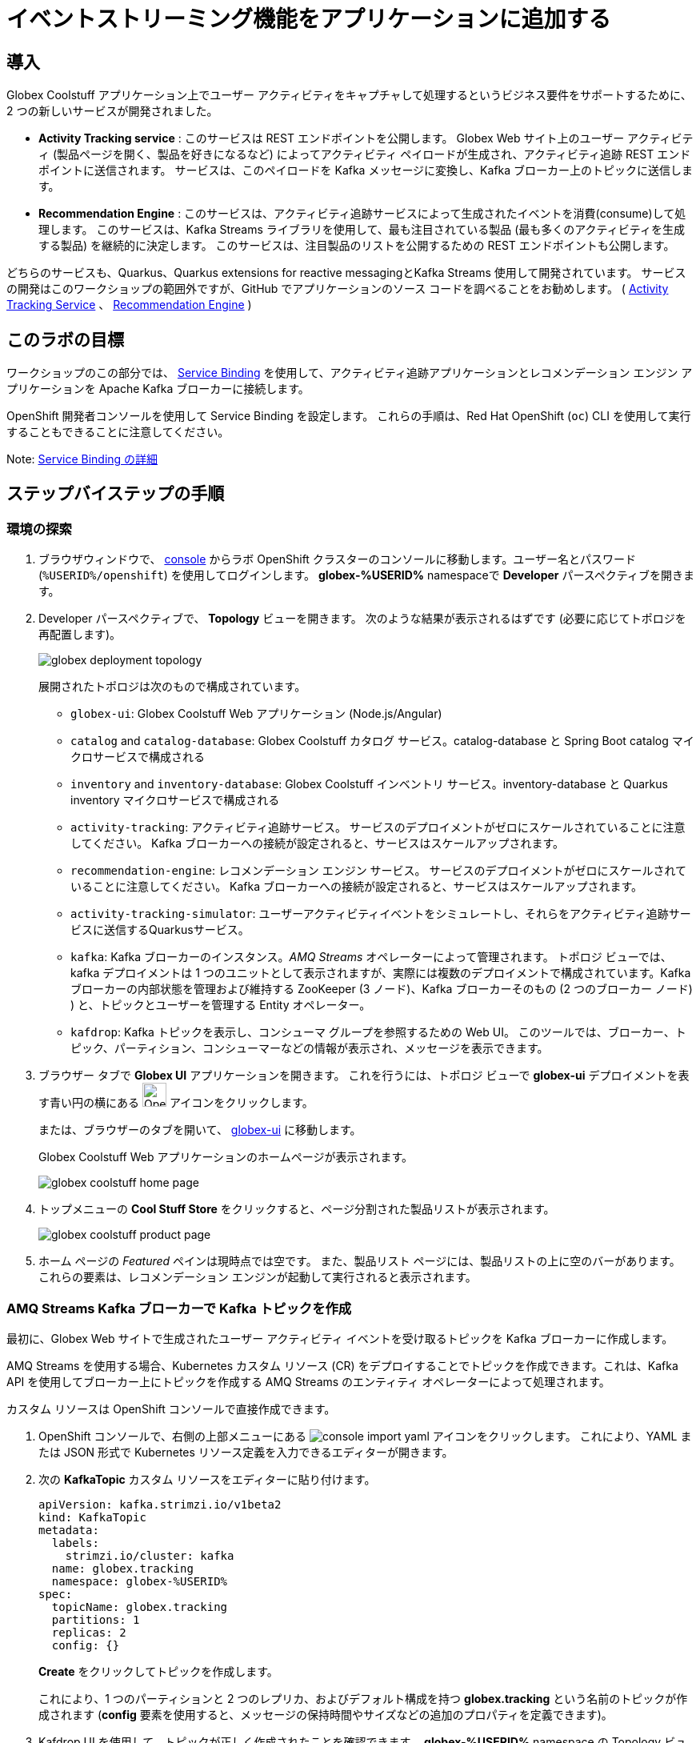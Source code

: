 :icons: font
:imagesdir: ../assets/images

= イベントストリーミング機能をアプリケーションに追加する

== 導入

Globex Coolstuff アプリケーション上でユーザー アクティビティをキャプチャして処理するというビジネス要件をサポートするために、2 つの新しいサービスが開発されました。

* *Activity Tracking service* : このサービスは REST エンドポイントを公開します。 Globex Web サイト上のユーザー アクティビティ (製品ページを開く、製品を好きになるなど) によってアクティビティ ペイロードが生成され、アクティビティ追跡 REST エンドポイントに送信されます。 サービスは、このペイロードを Kafka メッセージに変換し、Kafka ブローカー上のトピックに送信します。
* *Recommendation Engine* : このサービスは、アクティビティ追跡サービスによって生成されたイベントを消費(consume)して処理します。 このサービスは、Kafka Streams ライブラリを使用して、最も注目されている製品 (最も多くのアクティビティを生成する製品) を継続的に決定します。
このサービスは、注目製品のリストを公開するための REST エンドポイントも公開します。

どちらのサービスも、Quarkus、Quarkus extensions for reactive messagingとKafka Streams 使用して開発されています。 サービスの開発はこのワークショップの範囲外ですが、GitHub でアプリケーションのソース コードを調べることをお勧めします。  ( link:https://github.com/cloud-services-summit-connect-2022/activity-tracking-service[Activity Tracking Service,role=external,window=_blank] 、 link:https://github.com/cloud-services-summit-connect-2022/recommendation-engine[Recommendation Engine,role=external,window=_blank] )

[#event-goals]
== このラボの目標

ワークショップのこの部分では、 link:https://docs.openshift.com/container-platform/latest/applications/connecting_applications_to_services/understanding-service-binding-operator.html[Service Binding,role=external,window=_blank] を使用して、アクティビティ追跡アプリケーションとレコメンデーション エンジン アプリケーションを Apache Kafka ブローカーに接続します。

OpenShift 開発者コンソールを使用して Service Binding を設定します。 これらの手順は、Red Hat OpenShift (`oc`) CLI を使用して実行することもできることに注意してください。

Note:  <<appendix.adoc#service-binding, Service Binding の詳細>>

== ステップバイステップの手順

=== 環境の探索

. ブラウザウィンドウで、 link:https://console-openshift-console.%SUBDOMAIN%/topology/ns/globex-%USERID%?view=graph[console^,role=external,window=openshiftconsole] からラボ OpenShift クラスターのコンソールに移動します。ユーザー名とパスワード (`%USERID%/openshift`) を使用してログインします。 *globex-%USERID%* namespaceで *Developer* パースペクティブを開きます。
. Developer パースペクティブで、 *Topology* ビューを開きます。 次のような結果が表示されるはずです (必要に応じてトポロジを再配置します)。
+
image::globex-deployment-topology.png[]
+
展開されたトポロジは次のもので構成されています。
+
** `globex-ui`: Globex Coolstuff Web アプリケーション (Node.js/Angular)
** `catalog` and `catalog-database`: Globex Coolstuff カタログ サービス。catalog-database と Spring Boot catalog マイクロサービスで構成される
** `inventory` and `inventory-database`: Globex Coolstuff インベントリ サービス。inventory-database と Quarkus inventory マイクロサービスで構成される
** `activity-tracking`: アクティビティ追跡サービス。 サービスのデプロイメントがゼロにスケールされていることに注意してください。 Kafka ブローカーへの接続が設定されると、サービスはスケールアップされます。
**  `recommendation-engine`: レコメンデーション エンジン サービス。 サービスのデプロイメントがゼロにスケールされていることに注意してください。 Kafka ブローカーへの接続が設定されると、サービスはスケールアップされます。
** `activity-tracking-simulator`: ユーザーアクティビティイベントをシミュレートし、それらをアクティビティ追跡サービスに送信するQuarkusサービス。
** `kafka`: Kafka ブローカーのインスタンス。_AMQ Streams_ オペレーターによって管理されます。 トポロジ ビューでは、kafka デプロイメントは 1 つのユニットとして表示されますが、実際には複数のデプロイメントで構成されています。Kafka ブローカーの内部状態を管理および維持する ZooKeeper (3 ノード)、Kafka ブローカーそのもの (2 つのブローカー ノード) ) と、トピックとユーザーを管理する Entity オペレーター。
** `kafdrop`: Kafka トピックを表示し、コンシューマ グループを参照するための Web UI。 このツールでは、ブローカー、トピック、パーティション、コンシューマーなどの情報が表示され、メッセージを表示できます。

. ブラウザー タブで *Globex UI* アプリケーションを開きます。 これを行うには、トポロジ ビューで *globex-ui* デプロイメントを表す青い円の横にある image:console-open-url.png[Open URL, 30, 30] アイコンをクリックします。
+
または、ブラウザーのタブを開いて、 link:https://globex-ui-globex-%USERID%.%SUBDOMAIN%/[globex-ui^, role=external,window=_blank] に移動します。
+
Globex Coolstuff Web アプリケーションのホームページが表示されます。
+
image::globex-coolstuff-home-page.png[]
. トップメニューの *Cool Stuff Store*  をクリックすると、ページ分割された製品リストが表示されます。
+
image::globex-coolstuff-product-page.png[]
. ホーム ページの _Featured_ ペインは現時点では空です。 また、製品リスト ページには、製品リストの上に空のバーがあります。 これらの要素は、レコメンデーション エンジンが起動して実行されると表示されます。

=== AMQ Streams Kafka ブローカーで Kafka トピックを作成

最初に、Globex Web サイトで生成されたユーザー アクティビティ イベントを受け取るトピックを Kafka ブローカーに作成します。

AMQ Streams を使用する場合、Kubernetes カスタム リソース (CR) をデプロイすることでトピックを作成できます。これは、Kafka API を使用してブローカー上にトピックを作成する AMQ Streams のエンティティ オペレーターによって処理されます。

カスタム リソースは OpenShift コンソールで直接作成できます。

. OpenShift コンソールで、右側の上部メニューにある image:console-import-yaml.png[] アイコンをクリックします。 これにより、YAML または JSON 形式で Kubernetes リソース定義を入力できるエディターが開きます。

. 次の *KafkaTopic* カスタム リソースをエディターに貼り付けます。
+
[.console-input]
[source,yaml]
----
apiVersion: kafka.strimzi.io/v1beta2
kind: KafkaTopic
metadata:
  labels:
    strimzi.io/cluster: kafka
  name: globex.tracking
  namespace: globex-%USERID%
spec:
  topicName: globex.tracking
  partitions: 1
  replicas: 2
  config: {}
----
+
*Create* をクリックしてトピックを作成します。
+
これにより、1 つのパーティションと 2 つのレプリカ、およびデフォルト構成を持つ *globex.tracking* という名前のトピックが作成されます (*config* 要素を使用すると、メッセージの保持時間やサイズなどの追加のプロパティを定義できます)。

. Kafdrop UI を使用して、トピックが正しく作成されたことを確認できます。 *globex-%USERID%* namespace の Topology ビューで、 *kafdrop* デプロイメントを表す青い円の横にある image:console-open-url.png[Open URL, 30, 30] アイコンをクリックします。
+
または、ブラウザーのタブを開いて、 link:https://kafdrop-globex-%USERID%.%SUBDOMAIN%/[kafdrop^, role=external,window=_blank] に移動します。

. これにより、Kafdrop ホームページにリダイレクトされます。 下にスクロールしてトピックのリストを表示します。 作成したばかりの *globex.tracking* トピックが表示されているはずです。
+
image::kafdrop-landing-page.png[]
+
トピック名をクリックするとトピックの詳細が表示されます。 トピックには一つのパーティションがあり、現時点では空であることに注意してください。
+
image::kafdrop-topic.png[]


=== アプリケーションを Apache Kafka にバインドする

アプリケーションが Kafka ブローカーに接続できるようにするには、Kafka ブートストラップ サーバー URL、セキュリティ プロトコル、ユーザー資格情報などの接続の詳細を使用してアプリケーションを構成する必要があります。ここで  link:https://docs.openshift.com/container-platform/4.10/applications/connecting_applications_to_services/understanding-service-binding-operator.html[Service Binding,role=external,window=_blank] の出番です。Service Bindingを使用すると、接続の詳細（例えばシークレット）をポッド に直接挿入できます。

Service Binding を使用してアプリケーションをサービスにバインドするには、Service Binding オペレーターを OpenShift クラスターにインストールする必要があります。 オペレーターは OpenShift クラスターにインストールされています。

. Kafka ブローカーのプロビジョニングの一環として、シークレット *kafka-client-secret* が *globex-%USERID%* namespaceに作成されます。 シークレットの内容を表示するには、Developer  パースペクティブの左側のメニューで *Secrets* をクリックします。 *globex-%USERID%* namespace を指していることを確認してください。

. シークレットのリストで *kafka-client-secret* シークレットを見つけ、シークレットの名前をクリックしてシークレットの詳細を開きます。 *Reveal values* をクリックすると、シークレットに保存されている実際の値が表示されます。
+
image::openshift-console-secret.png[]

.  *Activity Tracking service* および *Recommendation Engine* アプリケーションを Kafka ブローカーにバインドするには、 *ServiceBinding* カスタム リソースを作成します。
+
OpenShift コンソールで、右側の上部メニューにある image:console-import-yaml.png[] アイコンをクリックします。 これにより、YAML または JSON 形式で Kubernetes リソース定義を入力できるエディターが開きます。
+
次の *ServiceBinding* カスタム リソースをエディターに貼り付けます。
+
[.console-input]
[source,yaml]
----
apiVersion: binding.operators.coreos.com/v1alpha1
kind: ServiceBinding
metadata:
  name: kafka-servicebinding
  namespace: globex-%USERID%
spec:
  application:
    group: apps
    labelSelector:
      matchLabels:
        service-binding/type: kafka
    resource: deployments
    version: v1
  bindAsFiles: true
  services:
    - group: ''
      kind: Secret
      name: kafka-client-secret
      version: v1
----
+
*Create* をクリックして、Service Binding リソースを作成します。
+
Service Binding オペレーターはカスタム リソースの作成を検出し、 *service-binding/type: kafka* のラベルが付いたデプロイメントを探し、 *kafka-client-secret* の内容をデプロイメントに挿入します。  *activity-tracking* と *recommendation-engine* の両方のデプロイメントには、そのラベルが付いています。

. Service Binding が完了すると、ServiceBinding カスタム リソースのステータスは *Connected* に移行します。
+
image::openshift-console-service-binding-connected.png[]

. Service Binding オペレーターによるシークレットの挿入を確認するには、 link:https://console-openshift-console.%SUBDOMAIN%/topology/ns/globex-%USERID%?view=graph[OpenShift Console^,role=external,window=openshiftconsole] から OpenShift コンソールの Topology ビューに移動します。 *activity-tracking* デプロイメントをクリックして詳細ペインを開き、デプロイメント名 (Details、Resources、Observe タブの上にある) をクリックします。 デプロイメントの完全な詳細が開きます。
+
image::openshift-console-topology-deployment-details.png[]
+
*Volumes* セクションまで下にスクロールします。 Service Binding は、シークレットをポッドに挿入することによって行われることに注意してください。
+
image::service-binding-secret.png[]
+
Topology ビューに戻ります。

. *activity-tracking* デプロイメントを 1 つのレプリカにスケールします。 これを行うには、Topology ビューで *activity-tracking* デプロイメントをクリックし、詳細ウィンドウで *Details*  タブを選択し、円の横にある矢印をクリックしてデプロイメントをスケールします。
+
image::openshift-console-scale-deployment.png[]

. *activity-tracking* ポッドのログを確認し、ポッドが Kafka ブローカー インスタンスに正常に接続していることを確認します。　+
ログを表示するには、deployment の *Resources* タブをクリックし、 *View logs*  リンクをクリックします。 +
+
image::openshift-console-pod-logs.png[]
+
次のようなものが表示されます。
+
----
[...]
2023-06-13 10:00:31,873 INFO [io.sma.rea.mes.kafka] (main) SRMSG18258: Kafka producer kafka-producer-tracking-event, connected to Kafka brokers 'kafka-kafka-bootstrap.globex-user1.svc.cluster.local:9092', is configured to write records to 'globex.tracking'
2023-06-13 10:00:33,968 INFO [io.quarkus] (main) activity-tracking-service 1.0.0-SNAPSHOT on JVM (powered by Quarkus 2.7.4.Final) started in 13.993s. Listening on: http://0.0.0.0:8080
2023-06-13 10:00:33,969 INFO [io.quarkus] (main) Profile prod activated.
2023-06-13 10:00:33,969 INFO [io.quarkus] (main) Installed features: [cdi, kafka-client, resteasy-reactive, smallrye-context-propagation, smallrye-health, smallrye-reactive-messaging, smallrye-reactive-messaging-kafka, vertx]
----

. Topology ビューに戻り、 *recommendation-engine* deployment を 1 ポッドにスケールアップします。

.  *recommendation-engine* が起動して実行されたら、 link:https://kafdrop-globex-%USERID%.%SUBDOMAIN%/[kafdrop^, role=external,window=_blank] から Kafdrop UI で、多数の新しいトピックが作成されたことを確認します。
+
image::kafdrop-kafka-streams-topics.png[]
+
これらは、アクティビティ イベントに基づいて上位の注目製品を計算するために、レコメンデーション エンジンの Kafka Streams トポロジによって作成されたトピックです。


=== Globex Coolstuff アプリケーションのテスト

アクティビティ追跡アプリとレコメンデーション エンジン アプリが起動して実行できるようになったので、アクティビティ イベントの生成と上位の注目製品の計算をテストできます。

ワークショップのデプロイメント　トポロジには、製品のリストにランダムに分散された多数のアクティビティ イベントを生成するアクティビティ シミュレーター サービスが含まれています。 これらのアクティビティ イベントはアクティビティ追跡サービスに送信され、 `globex.tracking` トピック内の Kafka メッセージに変換されます。 これらのメッセージは、トップの注目製品を計算するために レコメンデーション エンジン アプリによって使用されます。

. ブラウザウィンドウで、 link:https://console-openshift-console.%SUBDOMAIN%/topology/ns/globex-%USERID%?view=graph[OpenShift Console^,role=external,window=openshiftconsole] からラボの OpenShift クラスターの Topology ビューに移動します。
. *activity-tracking-simulator* デプロイメントを表す青い円の横にある image:console-open-url.png[30,30] アイコンをクリックして、 *activity-tracking-simulator* アプリケーションへの URL を開きます。
+
または、ブラウザーのタブを開いて、 link:https://activity-tracking-simulator-globex-%USERID%.%SUBDOMAIN%/[Activity Tracking Simulator, role=external,window=activity-tracking-simulator] に移動します。
. これにより、アプリケーションの REST API を使用できる Swagger UI ページが開きます。 REST アプリケーションには `POST /simulate` という操作が 1 つだけあります。
+
image::activity-tracking-simulator-swagger-ui.png[]
. 多数のアクティビティ イベントを生成します。 *Try it out* ボタンをクリックし、 `count` を 100 ～ 1000 の任意の値に設定します。 *Execute* をクリックします。

. Kafdrop UI を使用して、Kafka ブローカーの *globex.tracking* トピックに送信されたメッセージを検査できます。 +
link:https://kafdrop-globex-%USERID%.%SUBDOMAIN%/[kafdrop^, role=external,window=_blank] から Kafdrop UI に移動します。トピック リストで *globex-tracking* トピックをクリックします。 アクティビティ追跡サービスによって生成されるアクティビティ イベント メッセージに注目してください。
+
image::kafdrop-topic-messages.png[]
+
このトピックの唯一のパーティションのリンクをクリックすると、メッセージのリストが表示されます。 メッセージの横にある image:kafdrop-expand-message.png[] アイコンをクリックすると、その内容が表示されます。
+
image::kafdrop-topic-messages-detail.png[]

. レコメンデーション エンジンによって計算された注目の製品リストは、 *globex.recommendation-product-score-aggregated-changelog* トピックに生成されます。 アクティビティ イベントが生成される限り、リストはおよそ 10 秒ごとに再計算されます。 すべての計算により、変更ログ トピックへのメッセージが生成されます。 トピックの最後のメッセージは、最新の注目リストを表します。
+
image::kafdrop-messages-aggregated-chainlog.png[]

. ブラウザ ウィンドウで、Globex Coolstuff Web アプリケーションのホームページに移動します。 ホーム ページに Featured 製品のリストが表示されるようになりました。
+
image::globex-coolstuff-home-page-featured.png[]
+
また、製品ページに注目製品のバナーが表示されるようになりました。
+
image::globex-coolstuff-product-page-featured.png[]

おめでとうございます！ ワークショップは終了しました。ここでは、AMQ Streams と Service BInding を使用して、アプリを Kafka インスタンスに接続するイベント ストリーミング機能を Globex Coolstuff アプリケーションに追加しました。

